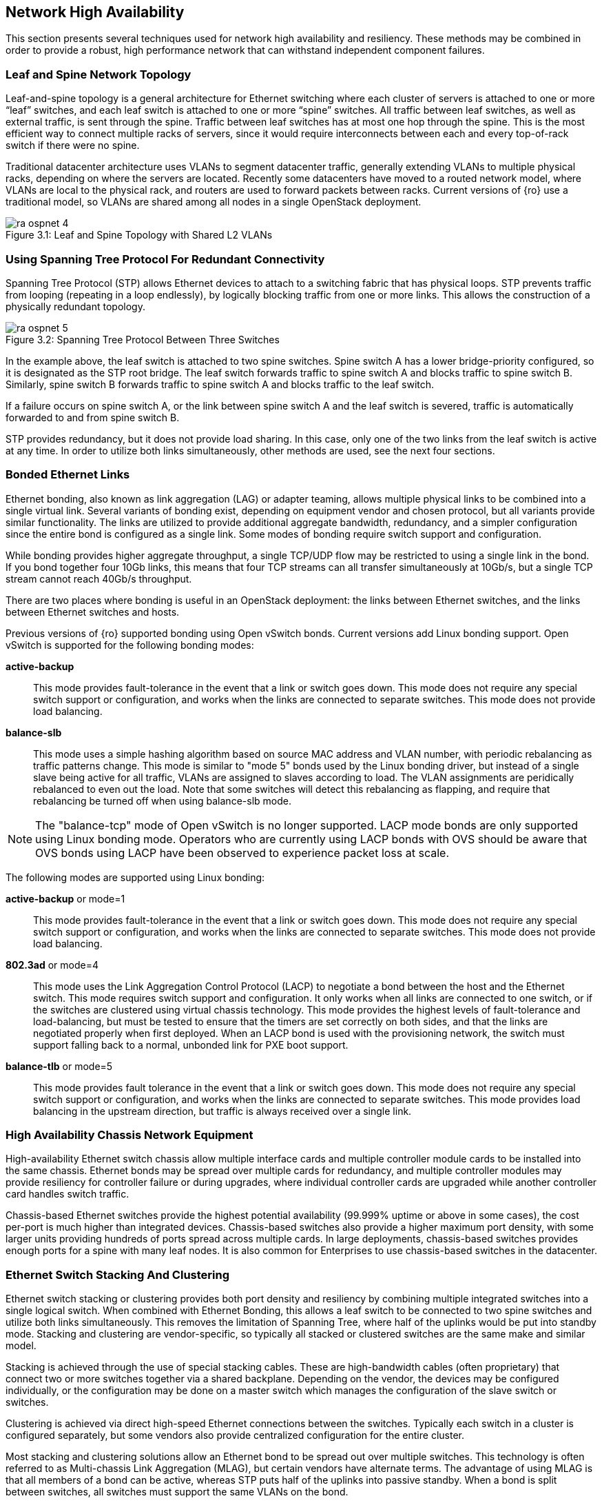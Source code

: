 [chapter 3]
[[network_high_availability]]
== Network High Availability

This section presents several techniques used for network high
availability and resiliency. These methods may be combined in order to
provide a robust, high performance network that can withstand
independent component failures.

=== Leaf and Spine Network Topology

Leaf-and-spine topology is a general architecture for Ethernet
switching where each cluster of servers is attached to one or more
“leaf” switches, and each leaf switch is attached to one or more
“spine” switches. All traffic between leaf switches, as well as
external traffic, is sent through the spine. Traffic between leaf
switches has at most one hop through the spine. This is the most
efficient way to connect multiple racks of servers, since it would
require interconnects between each and every top-of-rack switch if
there were no spine.

Traditional datacenter architecture uses VLANs to segment datacenter
traffic, generally extending VLANs to multiple physical racks, depending
on where the servers are located. Recently some datacenters have moved
to a routed network model, where VLANs are local to the physical rack,
and routers are used to forward packets between racks. Current versions
of {ro} use a traditional model, so VLANs are shared among
all nodes in a single OpenStack deployment.

[[image-leaf-and-spine]]
.image-leaf-and-spine
image::images/ra_ospnet_4.png[caption="Figure 3.1: " title="Leaf and Spine Topology with Shared L2 VLANs" align="center"]

=== Using Spanning Tree Protocol For Redundant Connectivity

Spanning Tree Protocol (STP) allows Ethernet devices to attach to a
switching fabric that has physical loops. STP prevents traffic
from looping (repeating in a loop endlessly), by logically blocking
traffic from one or more links. This allows the construction of a
physically redundant topology.

[[image-stp]]
.image-stp
image::images/ra_ospnet_5.png[caption="Figure 3.2: " title="Spanning Tree Protocol Between Three Switches" align="center"]

In the example above, the leaf switch is attached to two spine
switches. Spine switch A has a lower bridge-priority configured, so it
is designated as the STP root bridge. The leaf switch forwards
traffic to spine switch A and blocks traffic to spine switch B.
Similarly, spine switch B forwards traffic to spine switch A and
blocks traffic to the leaf switch.

If a failure occurs on spine switch A, or the link between spine
switch A and the leaf switch is severed, traffic is automatically
forwarded to and from spine switch B.

STP provides redundancy, but it does not provide load sharing. In this
case, only one of the two links from the leaf switch is active at
any time. In order to utilize both links simultaneously, other methods
are used, see the next four sections.

=== Bonded Ethernet Links

Ethernet bonding, also known as link aggregation (LAG) or adapter
teaming, allows multiple physical links to be combined into a single
virtual link. Several variants of bonding exist, depending on
equipment vendor and chosen protocol, but all variants provide similar
functionality. The links are utilized to provide additional aggregate
bandwidth, redundancy, and a simpler configuration since the entire
bond is configured as a single link.
Some modes of bonding require switch support and configuration.

While bonding provides higher aggregate throughput, a single TCP/UDP
flow may be restricted to using a single link in the bond. If you bond
together four 10Gb links, this means that four TCP streams can all
transfer simultaneously at 10Gb/s, but a single TCP stream cannot
reach 40Gb/s throughput.

There are two places where bonding is useful in an OpenStack
deployment: the links between Ethernet switches, and the links between
Ethernet switches and hosts.

Previous versions of {ro} supported bonding using Open vSwitch bonds.
Current versions add Linux bonding support. Open vSwitch is supported
for the following bonding modes:

[glossary]
*active-backup*::
  This mode provides fault-tolerance in the event that a link or switch
  goes down. This mode does not require any special switch support or
  configuration, and works when the links are connected to separate
  switches. This mode does not provide load balancing.
*balance-slb*::
  This mode uses a simple hashing algorithm based on source MAC address
  and VLAN number, with periodic rebalancing as traffic patterns change.
  This mode is similar to "mode 5" bonds used by the Linux bonding
  driver, but instead of a single slave being active for all traffic,
  VLANs are assigned to slaves according to load. The VLAN assignments
  are peridically rebalanced to even out the load. Note that some
  switches will detect this rebalancing as flapping, and require that
  rebalancing be turned off when using balance-slb mode.

NOTE: The "balance-tcp" mode of Open vSwitch is no longer supported.
LACP mode bonds are only supported using Linux bonding mode. Operators
who are currently using LACP bonds with OVS should be aware that OVS
bonds using LACP have been observed to experience packet loss at scale.

The following modes are supported using Linux bonding:

[glossary]
*active-backup* or mode=1::
  This mode provides fault-tolerance in the event that a link or switch
  goes down. This mode does not require any special switch support or
  configuration, and works when the links are connected to separate
  switches. This mode does not provide load balancing.
*802.3ad* or mode=4::
  This mode uses the Link Aggregation Control Protocol (LACP) to
  negotiate a bond between the host and the Ethernet switch. This mode
  requires switch support and configuration. It only works when all links
  are connected to one switch, or if the switches are clustered using
  virtual chassis technology. This mode provides the highest levels of
  fault-tolerance and load-balancing, but must be tested to ensure that
  the timers are set correctly on both sides, and that the links are
  negotiated properly when first deployed. When an LACP bond is used with
  the provisioning network, the switch must support falling back to a
  normal, unbonded link for PXE boot support.
*balance-tlb* or mode=5::
  This mode provides fault tolerance in the event that a link or switch
  goes down. This mode does not require any special switch support or
  configuration, and works when the links are connected to separate
  switches. This mode provides load balancing in the upstream direction,
  but traffic is always received over a single link.

=== High Availability Chassis Network Equipment

High-availability Ethernet switch chassis allow multiple interface
cards and multiple controller module cards to be installed into the
same chassis. Ethernet bonds may be spread over multiple cards for
redundancy, and multiple controller modules may provide resiliency for
controller failure or during upgrades, where individual controller
cards are upgraded while another controller card handles switch
traffic.

Chassis-based Ethernet switches provide the highest potential
availability (99.999% uptime or above in some cases), the cost
per-port is much higher than integrated devices. Chassis-based
switches also provide a higher maximum port density, with some larger
units providing hundreds of ports spread across multiple cards. In
large deployments, chassis-based switches provides enough ports for a
spine with many leaf nodes. It is also common for Enterprises to use
chassis-based switches in the datacenter.

=== Ethernet Switch Stacking And Clustering

Ethernet switch stacking or clustering provides both port density and
resiliency by combining multiple integrated switches into a single
logical switch. When combined with Ethernet Bonding, this allows a
leaf switch to be connected to two spine switches and utilize both
links simultaneously. This removes the limitation of Spanning Tree,
where half of the uplinks would be put into standby mode. Stacking and
clustering are vendor-specific, so typically all stacked or clustered
switches are the same make and similar model.

Stacking is achieved through the use of special stacking cables. These
are high-bandwidth cables (often proprietary) that connect two or more
switches together via a shared backplane. Depending on the vendor, the
devices may be configured individually, or the configuration may be
done on a master switch which manages the configuration of the slave
switch or switches.

Clustering is achieved via direct high-speed Ethernet connections
between the switches. Typically each switch in a cluster is configured
separately, but some vendors also provide centralized configuration
for the entire cluster.

Most stacking and clustering solutions allow an Ethernet bond to be
spread out over multiple switches. This technology is often referred
to as Multi-chassis Link Aggregation (MLAG), but certain vendors have
alternate terms. The advantage of using MLAG is that all members of a
bond can be active, whereas STP puts half of the uplinks into passive
standby. When a bond is split between switches, all switches must
support the same VLANs on the bond.

Stacking or clustering can be done at the top-of-rack switches,
allowing each OpenStack node to split an Ethernet bond between two
top-of-rack switches. This allows rolling upgrades of Ethernet
switches without losing connectivity to the host, and protects against
losing connectivity in case of a single switch failure. Stacking or
clustering is also useful in the spine, allowing the leaf nodes to
utilize all uplinks to the spine simultaneously.

=== Multi-Path Networking

Multi-path networking involves using multiple paths for network
traffic, usually by routing data at the IP layer. Multiple network
paths provide redundancy. When a network device has more than one
route to a destination, it evaluates several factors to choose a
route, including bandwidth and routing metrics to determine the
“cost”. If the cost is the same, then most devices use Equal-Cost
Multi-Path (ECMP) to load-balance the links.

[[image-multi]]
.image-multi
image::images/ra_ospnet_6.png[caption="Figure 3.3: " title="Multi-path Networking" align="center"]

When configuring devices such as firewalls and load balancers, it is
often preferable to connect them to the switches using a layer 3
routed IP link. This allows multiple layer 3 links to multiple
switches to be utilized simultaneously, without spanning-tree protocol
blocking one of the links to avoid loops. This technique can be
achieved with either static routes on both sides of each link, or by
using a dynamic routing protocol such as OSPF or BGP to manage
exchanging routing information.

Depending on vendor and configuration, the load sharing algorithm may
use source and destination IP addresses, port numbers, protocols, or
other variables to add entropy and utilize all available links. For
example, a simple load sharing algorithm using IP and source port
might calculate *((source IP + destination IP + source port) modulo
number_of_paths)* and assign a connection to route A or B depending on
the result.
